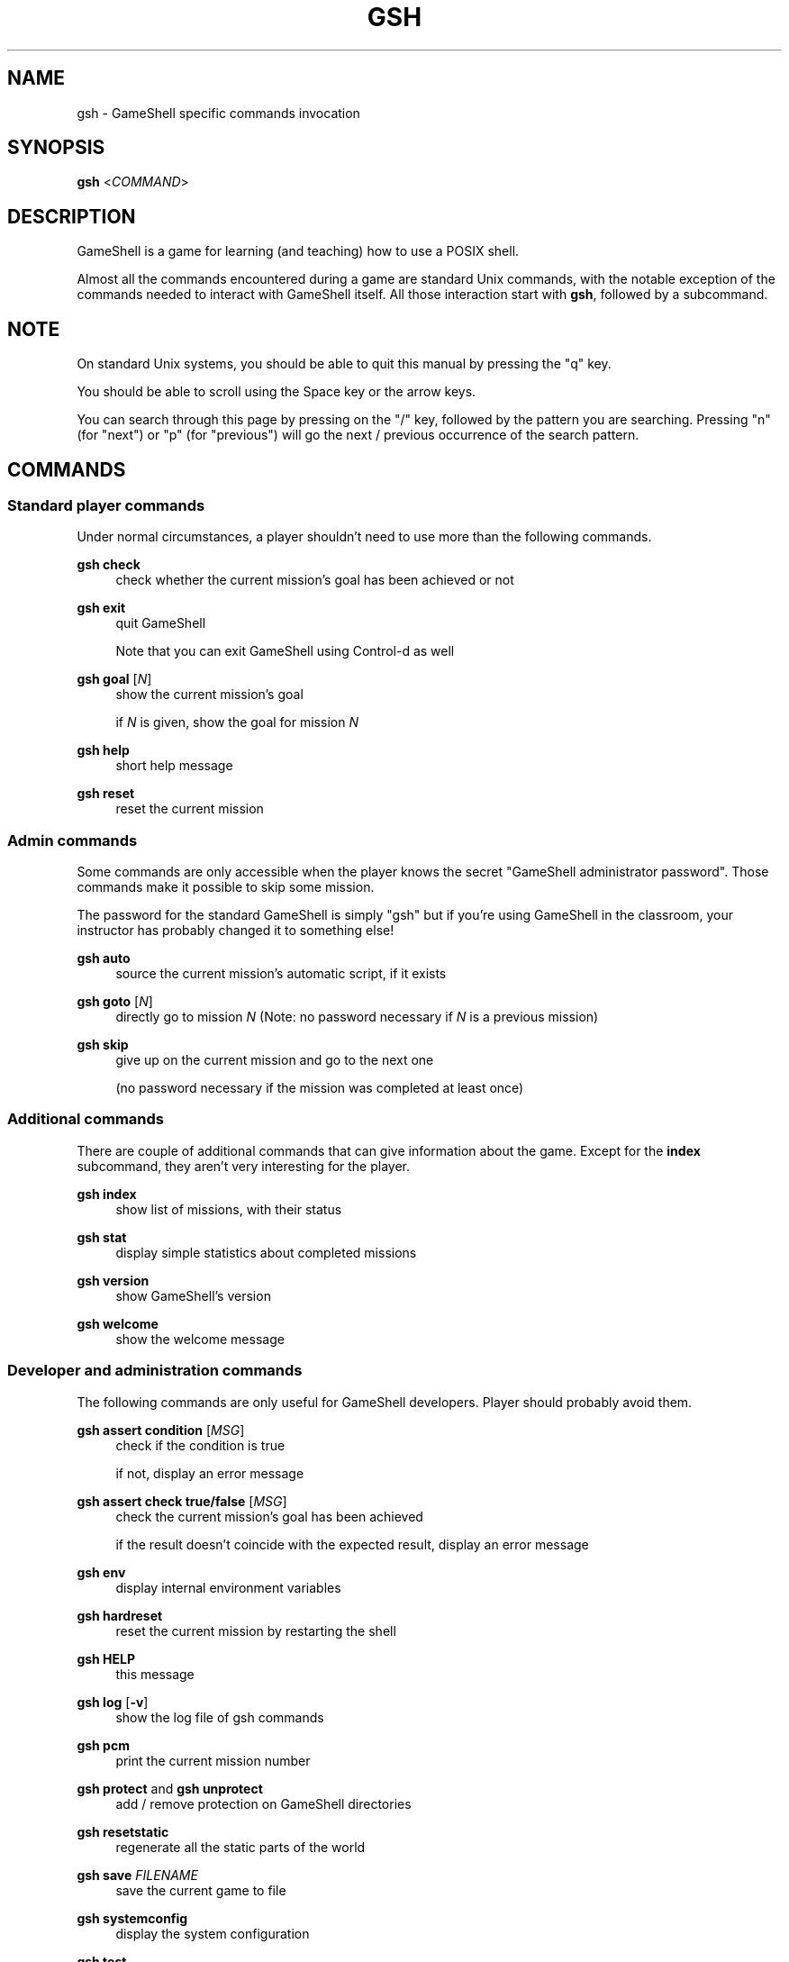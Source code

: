 '\" t
.\"     Title: gsh
.\"    Author: [see the "Authors" section]
.\" Generator: DocBook XSL Stylesheets vsnapshot <http://docbook.sf.net/>
.\"      Date: 12/10/2024
.\"    Manual: \ \&
.\"    Source: \ \&
.\"  Language: English
.\"
.TH "GSH" "1" "12/10/2024" "\ \&" "\ \&"
.\" -----------------------------------------------------------------
.\" * Define some portability stuff
.\" -----------------------------------------------------------------
.\" ~~~~~~~~~~~~~~~~~~~~~~~~~~~~~~~~~~~~~~~~~~~~~~~~~~~~~~~~~~~~~~~~~
.\" http://bugs.debian.org/507673
.\" http://lists.gnu.org/archive/html/groff/2009-02/msg00013.html
.\" ~~~~~~~~~~~~~~~~~~~~~~~~~~~~~~~~~~~~~~~~~~~~~~~~~~~~~~~~~~~~~~~~~
.ie \n(.g .ds Aq \(aq
.el       .ds Aq '
.\" -----------------------------------------------------------------
.\" * set default formatting
.\" -----------------------------------------------------------------
.\" disable hyphenation
.nh
.\" disable justification (adjust text to left margin only)
.ad l
.\" -----------------------------------------------------------------
.\" * MAIN CONTENT STARTS HERE *
.\" -----------------------------------------------------------------
.SH "NAME"
gsh \- GameShell specific commands invocation
.SH "SYNOPSIS"
.sp
\fBgsh\fR <\fICOMMAND\fR>
.SH "DESCRIPTION"
.sp
GameShell is a game for learning (and teaching) how to use a POSIX shell\&.
.sp
Almost all the commands encountered during a game are standard Unix commands, with the notable exception of the commands needed to interact with GameShell itself\&. All those interaction start with \fBgsh\fR, followed by a subcommand\&.
.SH "NOTE"
.sp
On standard Unix systems, you should be able to quit this manual by pressing the "q" key\&.
.sp
You should be able to scroll using the Space key or the arrow keys\&.
.sp
You can search through this page by pressing on the "/" key, followed by the pattern you are searching\&. Pressing "n" (for "next") or "p" (for "previous") will go the next / previous occurrence of the search pattern\&.
.SH "COMMANDS"
.SS "Standard player commands"
.sp
Under normal circumstances, a player shouldn\(cqt need to use more than the following commands\&.
.PP
\fBgsh check\fR
.RS 4
check whether the current mission\(cqs goal has been achieved or not
.RE
.PP
\fBgsh exit\fR
.RS 4
quit GameShell

Note that you can exit GameShell using Control\-d as well
.RE
.PP
\fBgsh goal\fR [\fIN\fR]
.RS 4
show the current mission\(cqs goal

if
\fIN\fR
is given, show the goal for mission
\fIN\fR
.RE
.PP
\fBgsh help\fR
.RS 4
short help message
.RE
.PP
\fBgsh reset\fR
.RS 4
reset the current mission
.RE
.SS "Admin commands"
.sp
Some commands are only accessible when the player knows the secret "GameShell administrator password"\&. Those commands make it possible to skip some mission\&.
.sp
The password for the standard GameShell is simply "gsh" but if you\(cqre using GameShell in the classroom, your instructor has probably changed it to something else!
.PP
\fBgsh auto\fR
.RS 4
source the current mission\(cqs automatic script, if it exists
.RE
.PP
\fBgsh goto\fR [\fIN\fR]
.RS 4
directly go to mission
\fIN\fR
(Note: no password necessary if
\fIN\fR
is a previous mission)
.RE
.PP
\fBgsh skip\fR
.RS 4
give up on the current mission and go to the next one

(no password necessary if the mission was completed at least once)
.RE
.SS "Additional commands"
.sp
There are couple of additional commands that can give information about the game\&. Except for the \fBindex\fR subcommand, they aren\(cqt very interesting for the player\&.
.PP
\fBgsh index\fR
.RS 4
show list of missions, with their status
.RE
.PP
\fBgsh stat\fR
.RS 4
display simple statistics about completed missions
.RE
.PP
\fBgsh version\fR
.RS 4
show GameShell\(cqs version
.RE
.PP
\fBgsh welcome\fR
.RS 4
show the welcome message
.RE
.SS "Developer and administration commands"
.sp
The following commands are only useful for GameShell developers\&. Player should probably avoid them\&.
.PP
\fBgsh assert condition\fR [\fIMSG\fR]
.RS 4
check if the condition is true

if not, display an error message
.RE
.PP
\fBgsh assert check true/false\fR [\fIMSG\fR]
.RS 4
check the current mission\(cqs goal has been achieved

if the result doesn\(cqt coincide with the expected result, display an error message
.RE
.PP
\fBgsh env\fR
.RS 4
display internal environment variables
.RE
.PP
\fBgsh hardreset\fR
.RS 4
reset the current mission by restarting the shell
.RE
.PP
\fBgsh HELP\fR
.RS 4
this message
.RE
.PP
\fBgsh log\fR [\fB\-v\fR]
.RS 4
show the log file of gsh commands
.RE
.PP
\fBgsh pcm\fR
.RS 4
print the current mission number
.RE
.PP
\fBgsh protect\fR and \fBgsh unprotect\fR
.RS 4
add / remove protection on GameShell directories
.RE
.PP
\fBgsh resetstatic\fR
.RS 4
regenerate all the static parts of the world
.RE
.PP
\fBgsh save\fR \fIFILENAME\fR
.RS 4
save the current game to file
.RE
.PP
\fBgsh systemconfig\fR
.RS 4
display the system configuration
.RE
.PP
\fBgsh test\fR
.RS 4
run the current mission\(cqs test script, if it exists
.RE
.SH "AUTHORS"
.sp
GameShell was originally developed by Pierre Hyvernat and Rodolphe Lepigre at Université Savoie Mont Blanc, based on an idea from Rodolphe Lepigre\&. Several people have contributed individual missions, bug reports, bug fixes and translations\&.
.sp
It is currently maintained and developed by Pierre Hyvernat\&.
.SH "REPORTING BUGS"
.sp
The best way to report bug is by opening an issue on github: https://github\&.com/phyver/GameShell/issues
.sp
You can also send an email directly to <mailto:pierre\&.hyvernat@univ\-smb\&.fr> with a description of your problem\&.
.sp
Please include
.sp
.RS 4
.ie n \{\
\h'-04'\(bu\h'+03'\c
.\}
.el \{\
.sp -1
.IP \(bu 2.3
.\}
a description of the problem
.RE
.sp
.RS 4
.ie n \{\
\h'-04'\(bu\h'+03'\c
.\}
.el \{\
.sp -1
.IP \(bu 2.3
.\}
the version of GameShell you are using (cf
\fBgsh version\fR, or the
\fB\-V\fR
option of the GameShell script)
.RE
.sp
.RS 4
.ie n \{\
\h'-04'\(bu\h'+03'\c
.\}
.el \{\
.sp -1
.IP \(bu 2.3
.\}
the output of the
\fBgsh env\fR
command,
.RE
.sp
.RS 4
.ie n \{\
\h'-04'\(bu\h'+03'\c
.\}
.el \{\
.sp -1
.IP \(bu 2.3
.\}
any additional relevant information\&.
.RE
.SH "SEE ALSO"
.sp
\fIbash\fR(1), \fIzsh\fR(1), \fIsh\fR(1), \fIgameshell\&.sh\fR(1)
.SH "GAMESHELL"
.sp
GameShell source code is hosted on github: https://github\&.com/phyver/GameShell
.SH "LICENCE"
.sp
GNU General Public Licence version 3, "GPLV3", https://www\&.gnu\&.org/licenses/gpl\-3\&.0\&.html
